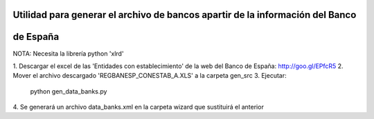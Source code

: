 Utilidad para generar el archivo de bancos apartir de la información del Banco
==============================================================================
de España
=========

NOTA: Necesita la librería python 'xlrd'

1. Descargar el excel de las 'Entidades con establecimiento' de la web del
Banco de España:
http://goo.gl/EPfcR5
2. Mover el archivo descargado 'REGBANESP_CONESTAB_A.XLS' a la carpeta gen_src
3. Ejecutar:
    python gen_data_banks.py
4. Se generará un archivo data_banks.xml en la carpeta wizard que sustituirá el
anterior
